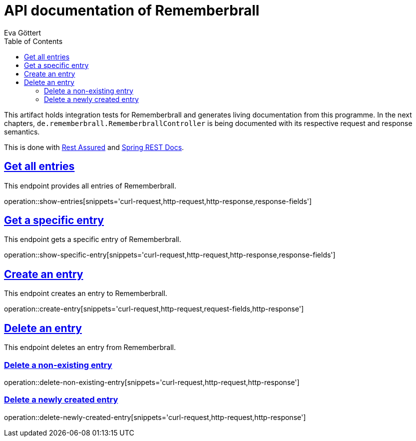 :docinfo:
:doctype: book
:icons: font
:source-highlighter: highlightjs
:highlightjs-theme: googlecode
:toc: left
:sectlinks:
:linkattrs:
:hide-uri-scheme:

= API documentation of Rememberbrall
Eva Göttert

This artifact holds integration tests for Rememberbrall and generates living documentation from this programme. In the next chapters, `de.rememberbrall.RememberbrallController` is being documented with its respective request and response semantics.

This is done with https://github.com/rest-assured/rest-assured[Rest Assured] and http://projects.spring.io/spring-restdocs[Spring REST Docs].


== Get all entries

This endpoint provides all entries of Rememberbrall.

operation::show-entries[snippets='curl-request,http-request,http-response,response-fields']

== Get a specific entry

This endpoint gets a specific entry of Rememberbrall. 

operation::show-specific-entry[snippets='curl-request,http-request,http-response,response-fields'] 

== Create an entry
This endpoint creates an entry to Rememberbrall.

operation::create-entry[snippets='curl-request,http-request,request-fields,http-response']

== Delete an entry

This endpoint deletes an entry from Rememberbrall.

=== Delete a non-existing entry

operation::delete-non-existing-entry[snippets='curl-request,http-request,http-response']



=== Delete a newly created entry

operation::delete-newly-created-entry[snippets='curl-request,http-request,http-response']

